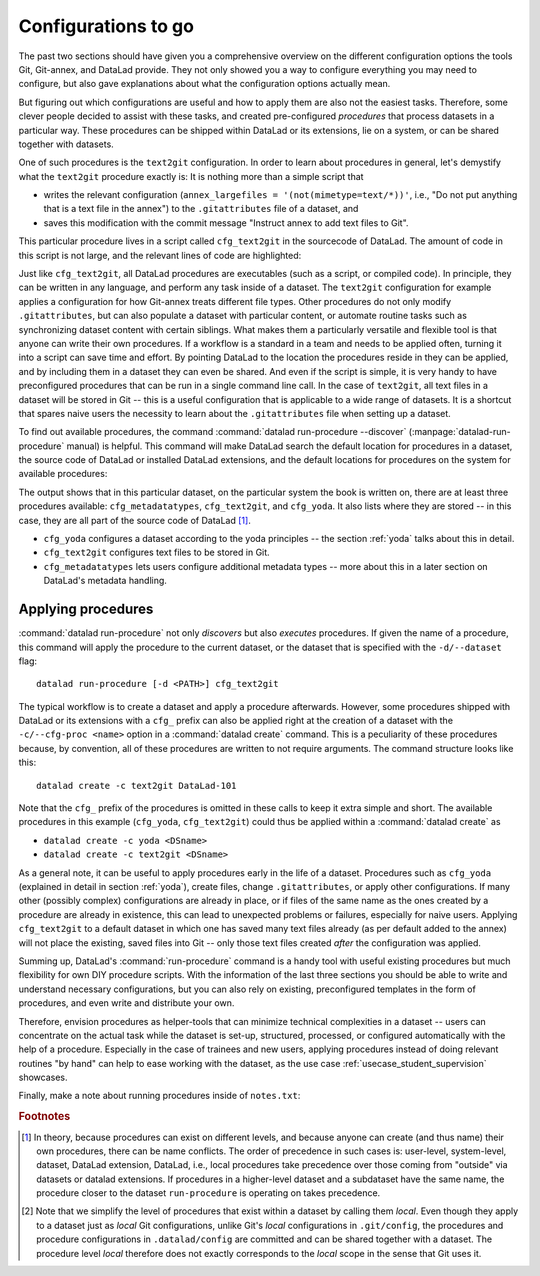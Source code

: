 .. _procedures:

Configurations to go
--------------------

The past two sections should have given you a comprehensive
overview on the different configuration options the tools
Git, Git-annex, and DataLad provide. They not only
showed you a way to configure everything you may need to
configure, but also gave explanations about what the
configuration options actually mean.

But figuring out which configurations are useful and how
to apply them are also not the easiest tasks. Therefore,
some clever people decided to assist with
these tasks, and created pre-configured *procedures*
that process datasets in a particular way.
These procedures can be shipped within DataLad or its extensions,
lie on a system, or can be shared together with datasets.

One of such procedures is the ``text2git`` configuration.
In order to learn about procedures in general, let's demystify
what the ``text2git`` procedure exactly is: It is
nothing more than a simple script that

- writes the relevant configuration (``annex_largefiles = '(not(mimetype=text/*))'``,
  i.e., "Do not put anything that is a text file in the annex")
  to the ``.gitattributes`` file of a dataset, and
- saves this modification with the commit message
  "Instruct annex to add text files to Git".

This particular procedure lives in a script called
``cfg_text2git`` in the sourcecode of DataLad. The amount of code
in this script is not large, and the relevant lines of code
are highlighted:

.. code-block:: bash
   :emphasize-lines: 11, 17-18

    import sys
    import os.path as op
    from datalad.distribution.dataset import require_dataset

    ds = require_dataset(
        sys.argv[1],
        check_installed=True,
        purpose='configuration')

    # the relevant configuration:
    annex_largefiles = '(not(mimetype=text/*))'
    # check existing configurations:
    attrs = ds.repo.get_gitattributes('*')
    # if not already an existing configuration, configure Git-annex with the above rule
    if not attrs.get('*', {}).get(
            'annex.largefiles', None) == annex_largefiles:
        ds.repo.set_gitattributes([
            ('*', {'annex.largefiles': annex_largefiles})])

    # this saves and commits the changed .gitattributes file
    git_attributes_file = op.join(ds.path, '.gitattributes')
    ds.save(
        git_attributes_file,
        message="Instruct annex to add text files to Git",
    )

Just like ``cfg_text2git``, all DataLad procedures are
executables (such as a script, or compiled code).
In principle, they can be written in any language, and perform
any task inside of a dataset.
The ``text2git`` configuration for example applies a configuration for how
Git-annex treats different file types. Other procedures do not
only modify ``.gitattributes``, but can also populate a dataset
with particular content, or automate routine tasks such as
synchronizing dataset content with certain siblings.
What makes them a particularly versatile and flexible tool is
that anyone can write their own procedures. If a workflow is
a standard in a team and needs to be applied often, turning it into
a script can save time and effort. By pointing DataLad
to the location the procedures reside in they can be applied, and by
including them in a dataset they can even be shared.
And even if the script is simple, it is very handy to have preconfigured
procedures that can be run in a single command line call. In the
case of ``text2git``, all text files in a dataset will be stored
in Git -- this is a useful configuration that is applicable to a
wide range of datasets. It is a shortcut that
spares naive users the necessity to learn about the ``.gitattributes``
file when setting up a dataset.


.. index:: ! datalad command; run-procedure


To find out available procedures, the command
:command:`datalad run-procedure --discover` (:manpage:`datalad-run-procedure`
manual) is helpful.
This command will make DataLad search the default location for
procedures in a dataset, the source code of DataLad or
installed DataLad extensions, and the default locations for
procedures on the system for available procedures:

.. runrecord:: _examples/DL-101-127-101
   :workdir: dl-101/DataLad-101
   :language: console

   $ datalad run-procedure --discover

The output shows that in this particular dataset, on the particular
system the book is written on, there are at least three procedures available:
``cfg_metadatatypes``, ``cfg_text2git``, and ``cfg_yoda``.
It also lists where they are stored -- in this case,
they are all part of the source code of DataLad [#f1]_.

- ``cfg_yoda`` configures a dataset according to the yoda
  principles -- the section :ref:`yoda` talks about this in detail.
- ``cfg_text2git`` configures text files to be stored in Git.
- ``cfg_metadatatypes`` lets users configure additional metadata
  types -- more about this in a later section on DataLad's metadata
  handling.

Applying procedures
^^^^^^^^^^^^^^^^^^^

:command:`datalad run-procedure` not only *discovers*
but also *executes* procedures. If given the name of
a procedure, this command will apply the procedure to
the current dataset, or the dataset that is specified
with the ``-d/--dataset`` flag::

   datalad run-procedure [-d <PATH>] cfg_text2git

The typical workflow is to create a dataset and apply
a procedure afterwards.
However, some procedures shipped with DataLad or its extensions with a
``cfg_`` prefix can also be applied right at the creation of a dataset
with the ``-c/--cfg-proc <name>`` option in a :command:`datalad create`
command. This is a peculiarity of these procedures because, by convention,
all of these procedures are written to not require arguments.
The command structure looks like this::

   datalad create -c text2git DataLad-101

Note that the ``cfg_`` prefix of the procedures is omitted in these
calls to keep it extra simple and short. The
available procedures in this example (``cfg_yoda``, ``cfg_text2git``)
could thus be applied within a :command:`datalad create` as

- ``datalad create -c yoda <DSname>``
- ``datalad create -c text2git <DSname>``

.. findoutmore:: Applying procedures in subdatasets

   Procedures can be applied in datasets on any level in the dataset hierarchy, i.e.,
   also in subdatasets. Note, though, that a subdataset will show up as being
   ``modified`` in :command:`datalad status` *in the superdataset*
   after applying a procedure.
   This is expected, and it would also be the case with any other modification
   (saved or not) in the subdataset, as the version of the subdataset that is tracked
   in the superdataset simply changed. A :command:`datalad save` in the superdataset
   will make sure that the version of the subdataset gets updated in the superdataset.

As a general note, it can be useful to apply procedures
early in the life of a dataset. Procedures such
as ``cfg_yoda`` (explained in detail in section :ref:`yoda`),
create files, change ``.gitattributes``, or apply other configurations.
If many other (possibly complex) configurations are
already in place, or if files of the same name as the ones created by
a procedure are already in existence, this can lead to unexpected
problems or failures, especially for naive users. Applying ``cfg_text2git``
to a default dataset in which one has saved many text files already
(as per default added to the annex) will not place the existing, saved
files into Git -- only those text files created *after* the configuration
was applied.


.. findoutmore:: Write your own procedures

   Procedures can come with DataLad or its extensions, but anyone can
   write their own ones in addition, and deploy them on individual machines,
   or ship them within DataLad datasets. This allows to
   automate routine configurations or tasks in a dataset.
   Some general rules for creating a custom procedure are outlined
   below:

   - A procedure can be any executable. Executables must have the
     appropriate permissions and, in the case of a script,
     must contain an appropriate :term:`shebang`.

       - If a procedure is not executable, but its filename ends with
         ``.sh``, it is automatically executed via :term:`bash`.

   - Procedures can implement any argument handling, but must be capable
     of taking at least one positional argument (the absolute path to the
     dataset they shall operate on).

   - Custom procedures rely heavily on configurations in ``.datalad/config``
     (or the associated environment variables). Within ``.datalad/config``,
     each procedure should get an individual entry that contains at least
     a short "help" description on what the procedure does. Below is a minimal
     ``.datalad/config`` entry for a custom procedure:

     .. code-block:: bash

        [datalad "procedures.<NAME>"]
           help = "This is a string to describe what the procedure does"

   - By default, on GNU/Linux systems, DataLad will search for system-wide procedures
     (i.e., procedures on the *system* level) in ``/etc/xdg/datalad/procedures``,
     for user procedures (i.e., procedures on the *global* level) in ``~/.config/datalad/procedures``,
     and for dataset procedures (i.e., the *local* level [#f2]_) in ``.datalad/procedures``
     relative to a dataset root.
     Note that ``.datalad/procedures`` does not exist by default, and the ``procedures``
     directory needs to be created first.

       - Alternatively to the default locations, DataLad can be pointed to the
         location of a procedure with a configuration in ``.datalad/config``
         (or with the help of the associated :term:`environment variable`\s).
         The appropriate configuration keys for ``.datalad/config`` are either
         ``datalad.locations.system-procedures`` (for changing the *system* default),
         ``datalad.locations.user-procedures`` (for changing the *global* default),
         or ``datalad.locations.dataset-procedures`` (for changing the *local* default).
         An example ``.datalad/config`` entry for the local scope is shown below.

         .. code-block:: bash

            [datalad "locations"]
                dataset-procedures = relative/path/from/dataset-root

    - By default, DataLad will call a procedure with a standard template
      defined by a format string::

         interpreter {script} {ds} {arguments}

      where arguments can be any additional command line arguments a script
      (procedure) takes or requires. This default format string can be
      customized within ``.datalad/config`` in ``datalad.procedures.<NAME>.call-format``.
      An example ``.datalad/config`` entry with a changed call format string
      is shown below.

      .. code-block:: bash

         [datalad "procedures.<NAME>"]
            help = "This is a string to describe what the procedure does"
            call-format = "python {script} {ds} {somearg1} {somearg2}"

    - By convention, procedures should leave a dataset in a clean state.

   Therefore, in order to create a custom procedure, an executable script
   in the appropriate location is fine. Placing a script ``myprocedure``
   into ``.datalad/procedures`` will allow running
   ``datalad run-procedure myprocedure`` in your dataset, and because
   it is part of the dataset it will also allow distributing the procedure.
   Below is a toy-example for a custom procedure:

   .. runrecord:: _examples/DL-101-127-103
      :language: console
      :workdir: procs

      $ datalad create somedataset; cd somedataset

   .. runrecord:: _examples/DL-101-127-104
      :language: console
      :workdir: procs/somedataset

      $ mkdir .datalad/procedures
      $ cat << EOT > .datalad/procedures/example.py
      """A simple procedure to create a file 'example' and store
      it in Git, and a file 'example2' and annex it. The contents
      of 'example' must be defined with a positional argument."""

      import sys
      import os.path as op
      from datalad.distribution.dataset import require_dataset
      from datalad.utils import create_tree

      ds = require_dataset(
          sys.argv[1],
          check_installed=True,
          purpose='showcase an example procedure')

      # this is the content for file "example"
      content = """\
      This file was created by a custom procedure! Neat, huh?
      """

      # create a directory structure template. Write
      tmpl = {
          'somedir': {
              'example': content,
          },
          'example2': sys.argv[2] if sys.argv[2] else "got no input"
      }

      # actually create the structure in the dataset
      create_tree(ds.path, tmpl)

      # rule to store 'example' Git
      ds.repo.set_gitattributes([('example', {'annex.largefiles': 'nothing'})])

      # save the dataset modifications
      ds.save(message="Apply custom procedure")

      EOT

   .. runrecord:: _examples/DL-101-127-105
      :language: console
      :workdir: procs/somedataset

      $ datalad save -m "add custom procedure"

   At this point, the dataset contains the custom procedure ``example``.
   This is how it can be executed and what it does:

   .. runrecord:: _examples/DL-101-127-106
      :language: console
      :workdir: procs/somedataset

      $ datalad run-procedure example "this text will be in the file 'example2'"

   .. runrecord:: _examples/DL-101-127-107
      :language: console
      :workdir: procs/somedataset

      #the directory structure has been created
      $ tree

   .. runrecord:: _examples/DL-101-127-108
      :workdir: procs/somedataset
      :language: console

      #lets check out the contents in the files
      $ cat example2  && echo '' && cat somedir/example

   .. runrecord:: _examples/DL-101-127-109
      :workdir:  procs/somedataset
      :language: console

      $ git config -f .datalad/config datalad.procedures.example.help "A toy example"
      $ datalad save -m "add help description"

   To find out more about a given procedure, you can ask for help:

   .. runrecord:: _examples/DL-101-127-110
      :workdir: procs/somedataset
      :language: console

      $ datalad run-procedure --help-proc example

   .. todo::

      It might be helpful to have (or reference) a table with all available
      procedures and a short explanation. Maybe on the cheatsheet.

Summing up, DataLad's :command:`run-procedure` command is a handy tool
with useful existing procedures but much flexibility for own
DIY procedure scripts. With the information of the last three sections
you should be able to write and understand necessary configurations,
but you can also rely on existing, preconfigured templates in the
form of procedures, and even write and distribute your own.

Therefore, envision procedures as
helper-tools that can minimize technical complexities
in a dataset -- users can concentrate on the actual task while
the dataset is set-up, structured, processed, or configured automatically
with the help of a procedure.
Especially in the case of trainees and new users, applying procedures
instead of doing relevant routines "by hand" can help to ease
working with the dataset, as the use case :ref:`usecase_student_supervision`
showcases.

Finally, make a note about running procedures inside of ``notes.txt``:

.. runrecord:: _examples/DL-101-127-111
   :language: console
   :workdir: dl-101/DataLad-101

   $ cat << EOT >> notes.txt
   It can be useful to use pre-configured procedures that can apply
   configurations, create files or file hierarchies, or perform
   arbitrary tasks in datasets. They can be shipped with DataLad,
   its extensions, or datasets, and you can even write your own
   procedures and distribute them. The "datalad run-procedure"
   command is used to apply such a procedure to a dataset. Procedures
   shipped with DataLad or its extensions starting with a "cfg" prefix
   can also be applied at the creation of a dataset with
   "datalad create -c <PROC-NAME> <PATH>" (omitting the "cfg" prefix).

   EOT

.. runrecord:: _examples/DL-101-127-112
   :workdir: dl-101/DataLad-101
   :language: console

   $ datalad save -m "add note on DataLads procedures"

.. rubric:: Footnotes

.. [#f1] In theory, because procedures can exist on different levels, and
         because anyone can create (and thus name) their own procedures, there
         can be name conflicts. The order of precedence in such cases is:
         user-level, system-level, dataset, DataLad extension, DataLad, i.e.,
         local procedures take precedence over those coming from "outside" via
         datasets or datalad extensions.
         If procedures in a higher-level dataset and a subdataset have the same
         name, the procedure closer to the dataset ``run-procedure`` is
         operating on takes precedence.

.. [#f2] Note that we simplify the level of procedures that exist within a dataset
         by calling them *local*. Even though they apply to a dataset just as *local*
         Git configurations, unlike Git's *local* configurations in ``.git/config``,
         the procedures and procedure configurations in ``.datalad/config`` are committed
         and can be shared together with a dataset. The procedure level *local* therefore
         does not exactly corresponds to the *local* scope in the sense that Git uses it.